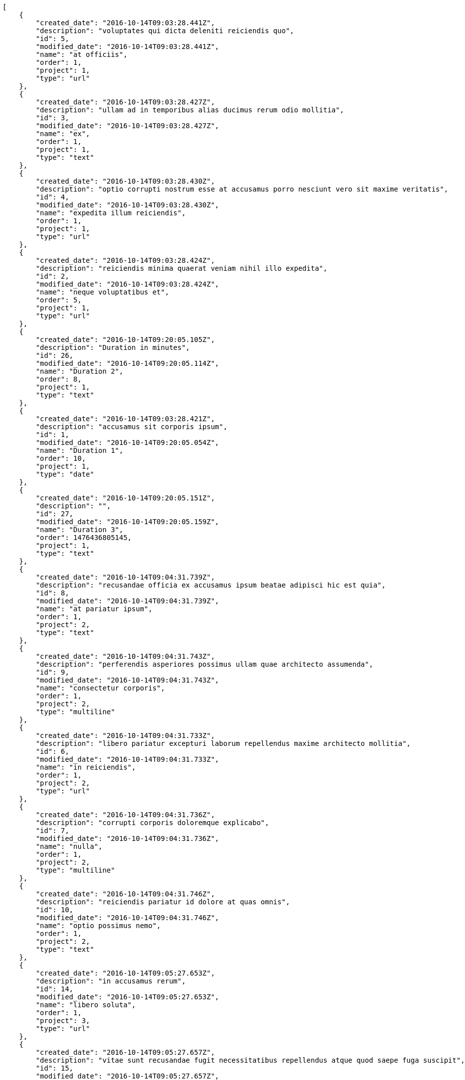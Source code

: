[source,json]
----
[
    {
        "created_date": "2016-10-14T09:03:28.441Z",
        "description": "voluptates qui dicta deleniti reiciendis quo",
        "id": 5,
        "modified_date": "2016-10-14T09:03:28.441Z",
        "name": "at officiis",
        "order": 1,
        "project": 1,
        "type": "url"
    },
    {
        "created_date": "2016-10-14T09:03:28.427Z",
        "description": "ullam ad in temporibus alias ducimus rerum odio mollitia",
        "id": 3,
        "modified_date": "2016-10-14T09:03:28.427Z",
        "name": "ex",
        "order": 1,
        "project": 1,
        "type": "text"
    },
    {
        "created_date": "2016-10-14T09:03:28.430Z",
        "description": "optio corrupti nostrum esse at accusamus porro nesciunt vero sit maxime veritatis",
        "id": 4,
        "modified_date": "2016-10-14T09:03:28.430Z",
        "name": "expedita illum reiciendis",
        "order": 1,
        "project": 1,
        "type": "url"
    },
    {
        "created_date": "2016-10-14T09:03:28.424Z",
        "description": "reiciendis minima quaerat veniam nihil illo expedita",
        "id": 2,
        "modified_date": "2016-10-14T09:03:28.424Z",
        "name": "neque voluptatibus et",
        "order": 5,
        "project": 1,
        "type": "url"
    },
    {
        "created_date": "2016-10-14T09:20:05.105Z",
        "description": "Duration in minutes",
        "id": 26,
        "modified_date": "2016-10-14T09:20:05.114Z",
        "name": "Duration 2",
        "order": 8,
        "project": 1,
        "type": "text"
    },
    {
        "created_date": "2016-10-14T09:03:28.421Z",
        "description": "accusamus sit corporis ipsum",
        "id": 1,
        "modified_date": "2016-10-14T09:20:05.054Z",
        "name": "Duration 1",
        "order": 10,
        "project": 1,
        "type": "date"
    },
    {
        "created_date": "2016-10-14T09:20:05.151Z",
        "description": "",
        "id": 27,
        "modified_date": "2016-10-14T09:20:05.159Z",
        "name": "Duration 3",
        "order": 1476436805145,
        "project": 1,
        "type": "text"
    },
    {
        "created_date": "2016-10-14T09:04:31.739Z",
        "description": "recusandae officia ex accusamus ipsum beatae adipisci hic est quia",
        "id": 8,
        "modified_date": "2016-10-14T09:04:31.739Z",
        "name": "at pariatur ipsum",
        "order": 1,
        "project": 2,
        "type": "text"
    },
    {
        "created_date": "2016-10-14T09:04:31.743Z",
        "description": "perferendis asperiores possimus ullam quae architecto assumenda",
        "id": 9,
        "modified_date": "2016-10-14T09:04:31.743Z",
        "name": "consectetur corporis",
        "order": 1,
        "project": 2,
        "type": "multiline"
    },
    {
        "created_date": "2016-10-14T09:04:31.733Z",
        "description": "libero pariatur excepturi laborum repellendus maxime architecto mollitia",
        "id": 6,
        "modified_date": "2016-10-14T09:04:31.733Z",
        "name": "in reiciendis",
        "order": 1,
        "project": 2,
        "type": "url"
    },
    {
        "created_date": "2016-10-14T09:04:31.736Z",
        "description": "corrupti corporis doloremque explicabo",
        "id": 7,
        "modified_date": "2016-10-14T09:04:31.736Z",
        "name": "nulla",
        "order": 1,
        "project": 2,
        "type": "multiline"
    },
    {
        "created_date": "2016-10-14T09:04:31.746Z",
        "description": "reiciendis pariatur id dolore at quas omnis",
        "id": 10,
        "modified_date": "2016-10-14T09:04:31.746Z",
        "name": "optio possimus nemo",
        "order": 1,
        "project": 2,
        "type": "text"
    },
    {
        "created_date": "2016-10-14T09:05:27.653Z",
        "description": "in accusamus rerum",
        "id": 14,
        "modified_date": "2016-10-14T09:05:27.653Z",
        "name": "libero soluta",
        "order": 1,
        "project": 3,
        "type": "url"
    },
    {
        "created_date": "2016-10-14T09:05:27.657Z",
        "description": "vitae sunt recusandae fugit necessitatibus repellendus atque quod saepe fuga suscipit",
        "id": 15,
        "modified_date": "2016-10-14T09:05:27.657Z",
        "name": "mollitia reprehenderit impedit",
        "order": 1,
        "project": 3,
        "type": "multiline"
    },
    {
        "created_date": "2016-10-14T09:05:27.645Z",
        "description": "neque labore aliquid veniam illo officiis maxime iure exercitationem",
        "id": 12,
        "modified_date": "2016-10-14T09:05:27.645Z",
        "name": "nostrum doloribus dolorem",
        "order": 1,
        "project": 3,
        "type": "text"
    },
    {
        "created_date": "2016-10-14T09:05:27.642Z",
        "description": "amet voluptatem ex magnam nostrum veritatis",
        "id": 11,
        "modified_date": "2016-10-14T09:05:27.642Z",
        "name": "praesentium asperiores",
        "order": 1,
        "project": 3,
        "type": "text"
    },
    {
        "created_date": "2016-10-14T09:05:27.649Z",
        "description": "quos nihil vel deserunt inventore asperiores quam minus minima velit deleniti aliquid",
        "id": 13,
        "modified_date": "2016-10-14T09:05:27.649Z",
        "name": "quia",
        "order": 1,
        "project": 3,
        "type": "date"
    },
    {
        "created_date": "2016-10-14T09:06:13.434Z",
        "description": "corrupti maxime in ipsam aliquid unde",
        "id": 19,
        "modified_date": "2016-10-14T09:06:13.434Z",
        "name": "blanditiis consectetur autem",
        "order": 1,
        "project": 4,
        "type": "date"
    },
    {
        "created_date": "2016-10-14T09:06:13.399Z",
        "description": "rerum dolorem delectus in nobis neque quasi vel eos ratione dolor voluptatem",
        "id": 16,
        "modified_date": "2016-10-14T09:06:13.399Z",
        "name": "et perspiciatis",
        "order": 1,
        "project": 4,
        "type": "text"
    },
    {
        "created_date": "2016-10-14T09:06:13.447Z",
        "description": "eos dolorum natus unde maxime porro",
        "id": 20,
        "modified_date": "2016-10-14T09:06:13.447Z",
        "name": "nemo ab",
        "order": 1,
        "project": 4,
        "type": "multiline"
    },
    {
        "created_date": "2016-10-14T09:06:13.424Z",
        "description": "consectetur temporibus iste at delectus qui",
        "id": 18,
        "modified_date": "2016-10-14T09:06:13.424Z",
        "name": "perspiciatis laboriosam repellendus",
        "order": 1,
        "project": 4,
        "type": "date"
    },
    {
        "created_date": "2016-10-14T09:06:13.411Z",
        "description": "necessitatibus voluptatum labore esse quaerat",
        "id": 17,
        "modified_date": "2016-10-14T09:06:13.411Z",
        "name": "sed",
        "order": 1,
        "project": 4,
        "type": "date"
    },
    {
        "created_date": "2016-10-14T09:07:06.055Z",
        "description": "blanditiis modi aperiam",
        "id": 25,
        "modified_date": "2016-10-14T09:07:06.055Z",
        "name": "aliquid molestias molestiae",
        "order": 1,
        "project": 7,
        "type": "multiline"
    },
    {
        "created_date": "2016-10-14T09:07:06.044Z",
        "description": "veritatis eveniet aliquam recusandae vero expedita tempora quibusdam eius veniam possimus",
        "id": 21,
        "modified_date": "2016-10-14T09:07:06.044Z",
        "name": "excepturi",
        "order": 1,
        "project": 7,
        "type": "text"
    },
    {
        "created_date": "2016-10-14T09:07:06.053Z",
        "description": "commodi quasi autem dolorem totam adipisci",
        "id": 24,
        "modified_date": "2016-10-14T09:07:06.053Z",
        "name": "fuga",
        "order": 1,
        "project": 7,
        "type": "url"
    },
    {
        "created_date": "2016-10-14T09:07:06.049Z",
        "description": "aperiam impedit exercitationem officiis cupiditate id dolorum porro dicta nisi",
        "id": 23,
        "modified_date": "2016-10-14T09:07:06.049Z",
        "name": "magni sunt earum",
        "order": 1,
        "project": 7,
        "type": "date"
    },
    {
        "created_date": "2016-10-14T09:07:06.047Z",
        "description": "reprehenderit voluptatem quasi accusamus eos exercitationem aut adipisci quae fuga",
        "id": 22,
        "modified_date": "2016-10-14T09:07:06.047Z",
        "name": "rem accusantium itaque",
        "order": 1,
        "project": 7,
        "type": "date"
    }
]
----
